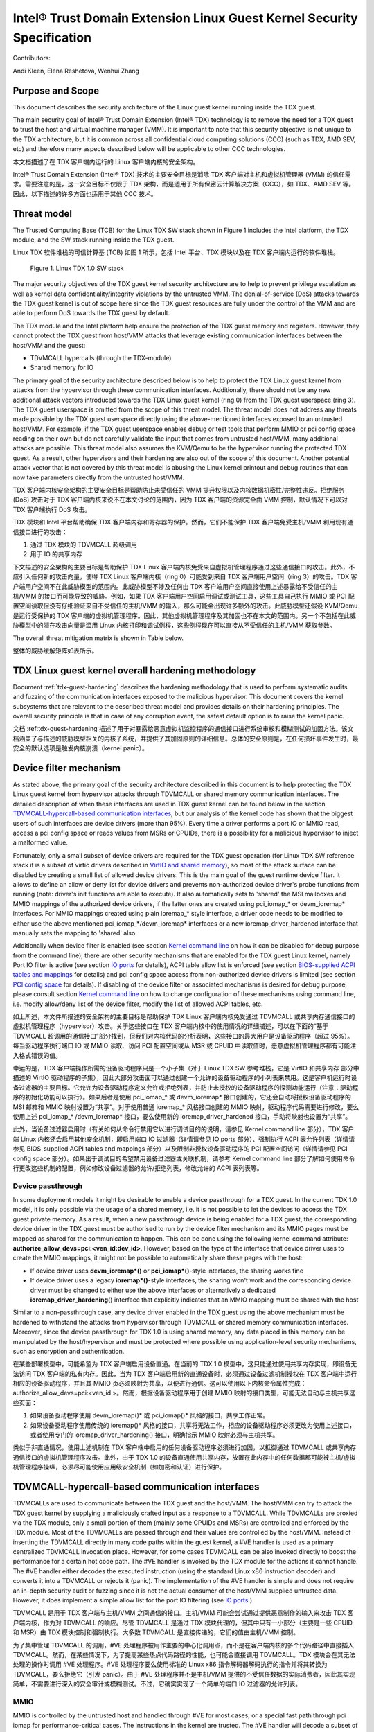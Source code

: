 .. _security-spec:

Intel® Trust Domain Extension Linux Guest Kernel Security Specification
#########################################################################

Contributors:

Andi Kleen, Elena Reshetova, Wenhui Zhang

Purpose and Scope
=================

This document describes the security architecture of
the Linux guest kernel running inside the TDX guest.

The main security goal of Intel® Trust Domain Extension (Intel® TDX)
technology is to remove the need for a TDX guest to trust the host and
virtual machine manager (VMM). It is important to note that this
security objective is not unique to the TDX architecture, but it is
common across all confidential cloud computing solutions (CCC) (such as
TDX, AMD SEV, etc) and therefore many aspects described below will be
applicable to other CCC technologies.


本文档描述了在 TDX 客户端内运行的 Linux 客户端内核的安全架构。

Intel® Trust Domain Extension (Intel® TDX) 技术的主要安全目标是消除 TDX 客户端对主机和虚拟机管理器 (VMM) 的信任需求。需要注意的是，这一安全目标不仅限于 TDX 架构，而是适用于所有保密云计算解决方案（CCC），如 TDX、AMD SEV 等。因此，以下描述的许多方面也适用于其他 CCC 技术。


Threat model
============

The Trusted Computing Base (TCB)
for the Linux TDX SW stack shown in Figure 1 includes the Intel
platform, the TDX module, and the SW stack running inside the TDX guest.

Linux TDX 软件堆栈的可信计算基 (TCB) 如图 1 所示，包括 Intel 平台、TDX 模块以及在 TDX 客户端内运行的软件堆栈。

.. figure:: images/linux-tdx-sw-stack.png
   :width: 3.63944in
   :height: 3.65625in

   Figure 1. Linux TDX 1.0 SW stack




The major security objectives of the TDX guest kernel security architecture are to help to prevent
privilege escalation as well as kernel data confidentiality/integrity
violations by the untrusted VMM. The denial-of-service (DoS) attacks
towards the TDX guest kernel is out of scope here since
the TDX guest resources are fully under the control of the VMM and are
able to perform DoS towards the TDX guest by default.

The TDX module and the Intel platform help ensure the protection of the TDX
guest memory and registers. However, they cannot protect the TDX guest
from host/VMM attacks that leverage existing communication interfaces
between the host/VMM and the guest:

-  TDVMCALL hypercalls (through the TDX-module)

-  Shared memory for IO

The primary goal of the security architecture described below is to help to
protect the TDX Linux guest kernel from attacks from the hypervisor
through these communication interfaces. Additionally, there should not
be any new additional attack vectors introduced towards the TDX Linux
guest kernel (ring 0) from the TDX guest userspace (ring 3). The TDX
guest userspace is omitted from the scope of this threat model. The
threat model does not address any threats made possible by the TDX guest
userspace directly using the above-mentioned interfaces exposed to an
untrusted host/VMM. For example, if the TDX guest userspace enables
debug or test tools that perform MMIO or pci config space reading on
their own but do not carefully validate the input that comes from
untrusted host/VMM, many additional attacks are possible. This threat
model also assumes the KVM/Qemu to be the hypervisor running the
protected TDX guest. As a result, other hypervisors and their hardening
are also out of the scope of this document. Another potential attack
vector that is not covered by this threat model is abusing the Linux
kernel printout and debug routines that can now take parameters directly
from the untrusted host/VMM.


TDX 客户端内核安全架构的主要安全目标是帮助防止未受信任的 VMM 提升权限以及内核数据机密性/完整性违反。拒绝服务 (DoS) 攻击对于 TDX 客户端内核来说不在本文讨论的范围内，因为 TDX 客户端的资源完全由 VMM 控制，默认情况下可以对 TDX 客户端执行 DoS 攻击。

TDX 模块和 Intel 平台帮助确保 TDX 客户端内存和寄存器的保护。然而，它们不能保护 TDX 客户端免受主机/VMM 利用现有通信接口进行的攻击：

1. 通过 TDX 模块的 TDVMCALL 超级调用
2. 用于 IO 的共享内存


下文描述的安全架构的主要目标是帮助保护 TDX Linux 客户端内核免受来自虚拟机管理程序通过这些通信接口的攻击。此外，不应引入任何新的攻击向量，使得 TDX Linux 客户端内核（ring 0）可能受到来自 TDX 客户端用户空间（ring 3）的攻击。TDX 客户端用户空间不在此威胁模型的范围内。此威胁模型不涉及任何由 TDX 客户端用户空间直接使用上述暴露给不受信任的主机/VMM 的接口而可能导致的威胁。例如，如果 TDX 客户端用户空间启用调试或测试工具，这些工具自己执行 MMIO 或 PCI 配置空间读取但没有仔细验证来自不受信任的主机/VMM 的输入，那么可能会出现许多额外的攻击。此威胁模型还假设 KVM/Qemu 是运行受保护的 TDX 客户端的虚拟机管理程序。因此，其他虚拟机管理程序及其加固也不在本文的范围内。另一个不包括在此威胁模型中的潜在攻击向量是滥用 Linux 内核打印和调试例程，这些例程现在可以直接从不受信任的主机/VMM 获取参数。


The overall threat mitigation matrix is shown in Table below.

整体的威胁缓解矩阵如表所示。

.. list-table:: TDX guest Linux kernel threat mitigation matrix
   :widths: auto
   :align: center
   :header-rows: 1

   * - Threat name
     - Threat description
     - Mitigation mechanisms
     - Links to detailed description
   * - (NRDD) Non-robust device drivers 非健壮设备驱动程序 (NRDD)
     - Malicious input (MSR, CPUID, PCI config space, PortIO, MMIO, SharedMemory/DMA, KVM Hypercalls) is consumed from the host/VMM by a non-harden device driver that results in a host/VMM -> guest kernel privilege escalation 

       恶意输入 (MSR、CPUID、PCI 配置空间、PortIO、MMIO、共享内存/DMA、KVM 超级调用) 从主机/VMM 传递给非硬化的设备驱动程序，导致主机/VMM -> 客户端内核权限升级。

     - 1. Disable most of the drivers with the driver filter. Limitation: does not prevent driver __init function from executing.  Some drivers might use legacy registration and avoid filtering. 
       2. Disable ACPI drivers by limiting a set of allowed ACPI tables (this typically also results in __init function not run beyond first ACPI table presence check)
       3. Perform hardening of enabled drivers

       1. 使用驱动程序过滤器禁用大多数驱动程序。限制：无法防止驱动程序 __init 函数执行。某些驱动程序可能使用遗留注册并避免过滤。
       2. 通过限制允许的 ACPI 表集禁用 ACPI 驱动程序（这通常还导致 __init 函数不会在首次 ACPI 表存在检查之后运行）。
       3. 加强启用的驱动程序的安全。

     - 1. See `Device filter mechanism`_
       2. See `BIOS-supplied ACPI tables and mappings`_ 
       3. See :ref:`tdx-guest-hardening`


   * - (NRDDI/L) Non-robust device driver’s __init function or legacy non-robust driver 非健壮设备驱动程序的 __init 函数或遗留非健壮驱动程序 (NRDDI/L)

     - The device filter does not prevent driver initialization function from executing. For 5.15 kernel there are 198 unique __init functions with 5198 unique code locations that can consume a malicious input (MSR,CPUID, PCI config space, PortIO, MMIO, KVM hypercalls) from host/VMM that can result in a host/VMM -> guest kernel privilege escalation.

       设备过滤器无法防止驱动程序初始化函数的执行。对于 5.15 内核，有 198 个唯一的 __init 函数和 5198 个唯一的代码位置，这些位置可以接收来自主机/VMM 的恶意输入 (MSR、CPUID、PCI 配置空间、PortIO、MMIO、KVM 超级调用)，导致主机/VMM -> 客户端内核权限升级。


     - 1. For PCI config space: pci config space access restrictions
       2. For MMIO: opt-in MMIO sharing 
       3. For Port IO: PortIO filter
       4. For KVM hypercalls: restrict to a minimal allowed set
       5. For MSRs: TDX module limits host-provided MSRs + code audit
       6. For CPUIDs: only allow SW range 0x40000000 - 0x400000FF

       1. 对于 PCI 配置空间：PCI 配置空间访问限制
       2. 对于 MMIO：选择性启用 MMIO 共享
       3. 对于 Port IO：PortIO 过滤器
       4. 对于 KVM 超级调用：限制到最小允许集
       5. 对于 MSR：TDX 模块限制主机提供的 MSR + 代码审核
       6. 对于 CPUID：只允许 SW 范围 0x40000000 - 0x400000FF

     - 1. See `PCI config space`_ 
       2. See `MMIO`_
       3. See `IO ports`_
       4. See `KVM Hypercalls`_
       5. See `MSRs`_
       6. See `CPUID`_

   * - (NRCKC) Non-robust core kernel code 非健壮核心内核代码 (NRCKC)
     - Malicious input (MSR,CPUID, PCI config space, PortIO, MMIO, SharedMemory/DMA, KVM Hypercalls) is consumed from the host/VMM by a core Linux code that results in a host/VMM -> guest kernel privilege escalation
       恶意输入 (MSR、CPUID、PCI 配置空间、PortIO、MMIO、共享内存/DMA、KVM 超级调用) 从主机/VMM 传递给核心 Linux 代码，导致主机/VMM -> 客户端内核权限升级。

     - 1. Disable complex features that are not required for TDX guest kernel and can consume input from VMM/host. Limitation: disabling of some features is not straightforward.
       2. As a defense in depth rely on mitigations from (NRDDI/L) to minimize the open attack surface (especially for MMIO, PortIO, CPUIDs and MSRs).  
       3. Perform hardening of enabled code

       1. 禁用不需要的复杂功能，这些功能可能会从 VMM/主机接收输入。限制：某些功能的禁用并不简单。
       2. 作为深度防御，依靠来自 (NRDDI/L) 的缓解措施来最小化开放攻击面（特别是对于 MMIO、PortIO、CPUID 和 MSR）。
       3. 加强启用的代码的安全。

     - 1. See tbd
       2. See links from NRDDI/L
       3. See :ref:`tdx-guest-hardening`


   * - (HCSG) Host/VMM controlled Spectre v1 gadget  主机/VMM 控制的 Spectre v1 gadget (HCSG)
     - Host/VMM uses a spectre v1 gadget conditioned on the host/VMM controlled input (MSR,CPUID, PCI config space, PortIO, MMIO, SharedMemory/DMA, KVM Hypercalls) and uses that to break confidentiality of the guest VM
       主机/VMM 使用基于主机/VMM 控制输入 (MSR、CPUID、PCI 配置空间、PortIO、MMIO、共享内存/DMA、KVM 超级调用) 的 Spectre v1 gadget 来破坏客户端 VM 的机密性。

     - 1. Minimize the attack surface by using mitigations from threats (NRDD), (NRDDI/L) and (NRCKC) 
       2. Perform a static code audit of the remaining surface to identify the potential gadgets and fix them

       1. 使用 (NRDD)、(NRDDI/L) 和 (NRCKC) 的缓解措施来最小化攻击面。
       2. 对剩余的表面进行静态代码审核，以识别潜在的 gadget 并修复它们。
   
     - 1. See links from NRDD, NRDDI/L and NRCKC
       2. See `Transient Execution attacks and their mitigation`_


   * - (NRAA) Non-robust AML interpreter or ACPI code 非健壮的 AML 解释器或 ACPI 代码 (NRAA)
     - Malicious input is consumed from the host/VMM via an ACPI table (provided by the host/VMM via TDVF virtual FW) that results in a host/VMM -> guest kernel  privilege escalation
       恶意输入通过 ACPI 表（由主机/VMM 通过 TDVF 虚拟 FW 提供）传递到客户端内核，导致主机/VMM -> 客户端内核权限升级。

     - 1. ACPI tables are measured to TDX attestation registers, and their measurements included as part of remote attestations. Limitation: Even benign looking ACPI table can
          exploit some unknown bug in AML interpreter or ACPI code. There are 55+ ACPI tables, some containing a lot of functionality/code.
       2. Disable most of non-needed ACPI tables via ACPI filter

       1. ACPI 表被测量到 TDX 证明寄存器中，其测量值包含在远程证明中。限制：即使是良性的 ACPI 表也可能利用 AML 解释器或 ACPI 代码中的一些未知漏洞。存在 55 个以上的 ACPI 表，有些包含大量功能/代码。
       2. 通过 ACPI 过滤器禁用大多数不需要的 ACPI 表。

     - 1. TDX guest virtual FW (TDVF) enforces it. See `TDX guest virtual firmware <https://www.intel.com/content/dam/develop/external/us/en/documents/tdx-virtual-firmware-design-guide-rev-1.01.pdf>`_ 
       2. See `BIOS-supplied ACPI tables and mappings`_ 

   * - (HCR) Host/VMM controlled randomness 主机/VMM 控制的随机性 (HCR)
     - Host/VMM can observe or affect the state of Linux RNG guest kernel (due to interrupts being the main default source of entropy) and break cryptographic security of all guest mechanisms consuming RNG output
       主机/VMM 可以观察或影响 Linux RNG 客户端内核的状态（由于中断是主要的默认熵源）并破坏所有消费 RNG 输出的客户端机制的加密安全性。


     - Enforce addition of entropy using RDRAND/RDSEED and avoid fallbacks to insecure jiffies

       强制使用 RDRAND/RDSEED 增加熵，避免回退到不安全的 jiffies。

     - See `Randomness inside TDX guest`_ 

   * - (HCT) Host/VMM controlled time 主机/VMM 控制的时间 (HCT)


     - Host/VMM can modify/affect the time visible inside TDX guest and break security of all guest mechanisms depending on a secure time (rollback prevention, etc.)
       主机/VMM 可以修改/影响 TDX 客户端内的时间，并破坏所有依赖安全时间的客户端机制的安全性（防止回滚等）。

     - Disable all mechanisms for the host/VMM to affect guest time. Only rely on TSC timer, which is guaranteed by TDX module
       禁用所有主机/VMM 影响客户端时间的机制。仅依赖 TSC 计时器，由 TDX 模块保证。

     - See `TSC and other timers`_ 

   * - (II) Injected interrupts 注入的中断 (II)

     - Host/VMM can inject an interrupt into the guest with malicious inputs

       主机/VMM 可以向客户端注入带有恶意输入的中断。

     - Injecting interrupts (via posted-interrupt mechanism) is not allowed for exception vectors 0-30. NMI injection is possible with the assistance of TDX module

	注入中断（通过发布中断机制）不允许用于异常向量 0-30。NMI 注入可能需要 TDX 模块的帮助。

     - See `Interrupt handling and APIC`_ 

   * - (LIPC/P) Lost IPIs/reliable panic 丢失的 IPI/可靠的 panic (LIPC/P)
     - Host/VMM can drop IPIs between vcpus on the guest and as a result attempt to cause some unexpected behavior in guest

       主机/VMM 可以在客户端的 vCPU 之间丢失 IPI，从而导致客户端出现意外行为。

     - Code audit on consequences of lost IPIs (no findings so far). Panic seems to be safe.  
      对丢失的 IPI 后果进行代码审核（目前尚无发现）。Panic 看起来是安全的。

     - N/A


TDX Linux guest kernel overall hardening methodology
====================================================

Document :ref:`tdx-guest-hardening` describes the hardening methodology
that is used to perform systematic audits and fuzzing of the communication
interfaces exposed to the malicious hypervisor. This document covers the
kernel subsystems that are relevant to the described threat model and provides
details on their hardening principles. The overall security principle is
that in case of any corruption event, the safest default option is to
raise the kernel panic.

文档 :ref:tdx-guest-hardening 描述了用于对暴露给恶意虚拟机监控程序的通信接口进行系统审核和模糊测试的加固方法。该文档涵盖了与描述的威胁模型相关的内核子系统，并提供了其加固原则的详细信息。总体的安全原则是，在任何损坏事件发生时，最安全的默认选项是触发内核崩溃（kernel panic）。

.. _sec-device-filter:

Device filter mechanism
=======================

As stated above, the primary goal of the security architecture described
in this document is to help protecting the TDX Linux guest kernel from hypervisor
attacks through TDVMCALL or shared memory communication interfaces. 
The detailed description of when these interfaces are used in TDX guest kernel
can be found below in the section `TDVMCALL-hypercall-based communication interfaces`_,
but our analysis of the kernel code has shown that the biggest users of such
interfaces are device drivers (more than 95%). Every time a driver
performs a port IO or MMIO read, access a pci config space or reads values
from MSRs or CPUIDs, there is a possibility for a malicious hypervisor to
inject a malformed value.

Fortunately, only a small subset of device drivers are required for the TDX guest
operation (for Linux TDX SW reference stack it is a subset of virtio drivers
described in `VirtIO and shared memory`_), so most of the attack surface can
be disabled by creating a small list of allowed device drivers. This is the
main goal of the guest runtime device filter. It allows to define an allow or
deny list for device drivers and prevents non-authorized device driver's
probe functions from running (note: driver's init functions are able to execute).
It also automatically sets to 'shared' the MSI mailboxes and MMIO mappings of the
authorized device drivers, if the latter ones are created using pci\_iomap\_* or devm\_ioremap*
interfaces. For MMIO mappings created using plain ioremap\_* style interface,
a driver code needs to be modified to either use the above mentioned pci\_iomap\_*/devm\_ioremap*
interfaces or a new ioremap\_driver\_hardened interface that manually sets the
mapping to 'shared' also. 

Additionally when device filter is enabled (see section `Kernel command line`_
on how it can be disabled for debug purpose from the command line), there are
other security mechanisms that are enabled for the TDX guest Linux
kernel, namely Port IO filter is active (see section `IO ports`_ for details),
ACPI table allow list is enforced (see section `BIOS-supplied ACPI tables and mappings`_ 
for details) and pci config space access from non-authorized device drivers is limited
(see section `PCI config space`_ for details).
If disabling of the device filter or associated mechanisms is
desired for debug purpose, please consult section `Kernel command line`_ on how
to change configuration of these mechanisms using command line, i.e. modify
allow/deny list of the device filter, modify the list of allowed ACPI tables, etc.


如上所述，本文件所描述的安全架构的主要目标是帮助保护 TDX Linux 客户端内核免受通过 TDVMCALL 或共享内存通信接口的虚拟机管理程序（hypervisor）攻击。关于这些接口在 TDX 客户端内核中的使用情况的详细描述，可以在下面的“基于 TDVMCALL 超调用的通信接口”部分找到，但我们对内核代码的分析表明，这些接口的最大用户是设备驱动程序（超过 95%）。每当驱动程序执行端口 IO 或 MMIO 读取、访问 PCI 配置空间或从 MSR 或 CPUID 中读取值时，恶意虚拟机管理程序都有可能注入格式错误的值。

幸运的是，TDX 客户端操作所需的设备驱动程序只是一个小子集（对于 Linux TDX SW 参考堆栈，它是 VirtIO 和共享内存 部分中描述的 VirtIO 驱动程序的子集），因此大部分攻击面可以通过创建一个允许的设备驱动程序的小列表来禁用。这是客户机运行时设备过滤器的主要目标。它允许为设备驱动程序定义允许或拒绝列表，并防止未授权的设备驱动程序的探测功能运行（注意：驱动程序的初始化功能可以执行）。如果后者是使用 pci_iomap_* 或 devm_ioremap* 接口创建的，它还会自动将授权设备驱动程序的 MSI 邮箱和 MMIO 映射设置为“共享”。对于使用普通 ioremap_* 风格接口创建的 MMIO 映射，驱动程序代码需要进行修改，要么使用上述 pci_iomap_* /devm_ioremap* 接口，要么使用新的 ioremap_driver_hardened 接口，手动将映射也设置为“共享”。

此外，当设备过滤器启用时（有关如何从命令行禁用它以进行调试目的的说明，请参见 Kernel command line 部分），TDX 客户端 Linux 内核还会启用其他安全机制，即启用端口 IO 过滤器（详情请参见 IO ports 部分）、强制执行 ACPI 表允许列表（详情请参见 BIOS-supplied ACPI tables and mappings 部分）以及限制非授权设备驱动程序的 PCI 配置空间访问（详情请参见 PCI config space 部分）。如果出于调试目的希望禁用设备过滤器或关联机制，请参考 Kernel command line 部分了解如何使用命令行更改这些机制的配置，例如修改设备过滤器的允许/拒绝列表，修改允许的 ACPI 表列表等。

.. _sec-device-passthrough:

Device passthrough
------------------

In some deployment models it might be desirable to enable a device passthrough
for a TDX guest. In the current TDX 1.0 model, it is only possible via the usage
of a shared memory, i.e. it is not possible to let the devices to access the TDX
guest private memory. As a result, when a new passthrough device is being enabled
for a TDX guest, the corresponding device driver in the TDX guest must be authorised
to run by the device filter mechanism and its MMIO pages must be mapped as shared
for the communication to happen. This can be done using the following kernel command
attribute: **authorize_allow_devs=pci:<ven_id:dev_id>**. However, based on the type of
the interface that device driver uses to create the MMIO mappings, it might not be
possible to automatically share these pages with the host: 

-  If device driver uses **devm_ioremap*()** or **pci_iomap*()**-style interfaces, the
   sharing works fine

-  If device driver uses a legacy **ioremap*()**-style interfaces, the
   sharing won't work and the corresponding device driver must be changed
   to either use the above interfaces or alternatively a dedicated
   **ioremap_driver_hardening()** interface that explicitly indicates that an
   MMIO mapping must be shared with the host

Similar to a non-passthrough case, any device driver enabled in the TDX guest
using the above mechanism must be hardened to withstand the attacks from hypervisor
through TDVMCALL or shared memory communication interfaces. Moreover, since
the device passthrough for TDX 1.0 is using shared memory, any data placed in
this memory can be manipulated by the host/hypervisor and must be protected where possible
using application-level security mechanisms, such as encryption and authentication.

在某些部署模型中，可能希望为 TDX 客户端启用设备直通。在当前的 TDX 1.0 模型中，这只能通过使用共享内存实现，即设备无法访问 TDX 客户端的私有内存。因此，当为 TDX 客户端启用新的直通设备时，必须通过设备过滤机制授权在 TDX 客户端中运行相应的设备驱动程序，并且其 MMIO 页必须映射为共享，以便进行通信。这可以使用以下内核命令属性完成：authorize_allow_devs=pci:<ven_id
>。然而，根据设备驱动程序用于创建 MMIO 映射的接口类型，可能无法自动与主机共享这些页面：

1. 如果设备驱动程序使用 devm_ioremap()* 或 pci_iomap()* 风格的接口，共享工作正常。

2. 如果设备驱动程序使用传统的 ioremap()* 风格的接口，共享将无法工作，相应的设备驱动程序必须更改为使用上述接口，或者使用专门的 ioremap_driver_hardening() 接口，明确指示 MMIO 映射必须与主机共享。


类似于非直通情况，使用上述机制在 TDX 客户端中启用的任何设备驱动程序必须进行加固，以抵御通过 TDVMCALL 或共享内存通信接口的虚拟机管理程序攻击。此外，由于 TDX 1.0 的设备直通使用共享内存，放置在此内存中的任何数据都可能被主机/虚拟机管理程序操纵，必须尽可能使用应用级安全机制（如加密和认证）进行保护。


.. _sec-tdvmcall-interfaces:

TDVMCALL-hypercall-based communication interfaces
=================================================

TDVMCALLs are used to communicate between the TDX guest and the
host/VMM. The host/VMM can try to attack the TDX guest kernel by
supplying a maliciously crafted input as a response to a TDVMCALL. While
TDVMCALLs are proxied via the TDX module, only a small portion of them
(mainly some CPUIDs and MSRs) are controlled and enforced by the TDX
module. Most of the TDVMCALLs are passed through and their values are
controlled by the host/VMM. Instead of inserting the TDVMCALL directly
in many code paths within the guest kernel, a #VE handler is used as a
primary centralized TDVMCALL invocation place. However, for some cases
TDVMCALL can be also invoked directly to boost the performance
for a certain hot code path. The #VE handler is invoked by the
TDX module for the actions it cannot handle. The #VE handler either
decodes the executed instruction (using the standard Linux x86
instruction decoder) and converts it into a TDVMCALL or rejects it
(panic). The implementation of the #VE handler is simple and does not
require an in-depth security audit or fuzzing since it is not the actual
consumer of the host/VMM supplied untrusted data. However, it does
implement a simple allow list for the port IO filtering (see `IO ports`_ ).


TDVMCALL 是用于 TDX 客户端与主机/VMM 之间通信的接口。主机/VMM 可能会尝试通过提供恶意制作的输入来攻击 TDX 客户端内核，作为对 TDVMCALL 的响应。尽管 TDVMCALL 是通过 TDX 模块代理的，但其中只有一小部分（主要是一些 CPUID 和 MSR）由 TDX 模块控制和强制执行。大多数 TDVMCALL 是直接传递的，它们的值由主机/VMM 控制。

为了集中管理 TDVMCALL 的调用，#VE 处理程序被用作主要的中心化调用点，而不是在客户端内核的多个代码路径中直接插入 TDVMCALL。然而，在某些情况下，为了提高某些热点代码路径的性能，也可能会直接调用 TDVMCALL。TDX 模块会在其无法处理的操作时调用 #VE 处理程序。#VE 处理程序要么使用标准的 Linux x86 指令解码器解码执行的指令并将其转换为 TDVMCALL，要么拒绝它（引发 panic）。由于 #VE 处理程序并不是主机/VMM 提供的不受信任数据的实际消费者，因此其实现简单，不需要进行深入的安全审计或模糊测试。不过，它确实实现了一个简单的端口 IO 过滤器的允许列表。

.. _sec-mmio:

MMIO
----

MMIO is controlled by the untrusted host and handled through #VE for
most cases, or a special fast path through pci iomap for
performance-critical cases. The instructions in the kernel are trusted.
The #VE handler will decode a subset of instructions using the Linux
instruction decoder. We only care about users that read from MMIO.

MMIO 主要通过 #VE 进行控制，或在性能关键情况下通过 PCI iomap 特殊快速路径处理。内核中的指令是受信任的。#VE 处理程序将使用 Linux 指令解码器解码一部分指令。我们只关注从 MMIO 读取数据的用户。

Kernel MMIO
~~~~~~~~~~~

By default, all MMIO regions reside in the TDX guest private memory
are not accessible to the host/VMM. To explicitly share a MMIO region,
the device must be authorized through the device filter framework,
enabling MMIO operations. The handling of the
MMIO input from the untrusted host/VMM must be hardened (see
:ref:`tdx-guest-hardening` for more information).

The static code analysis tool should generate a list of all MMIO users
based on use of the standard io.h macros. All portable code should use
these macros. The only known exception to this is the legacy MMIO APIC
direct accesses, which is disabled (see `Interrupt handling and APIC`_ ).

Open: there might be other non-portable (x86-specific) code that does
not use the io.h macros, but directly accesses IO mappings. Sparse
should be able to find those using the \_\_iomem annotations.

默认情况下，所有 MMIO 区域都位于 TDX 客户端的私有内存中，主机/VMM 无法访问。如果需要显式共享 MMIO 区域，则必须通过设备过滤器框架授权设备，启用 MMIO 操作。来自不受信任的主机/VMM 的 MMIO 输入的处理必须进行加固（有关更多信息，请参见 :ref:tdx-guest-hardening）。

静态代码分析工具应生成所有 MMIO 用户的列表，基于标准 io.h 宏的使用。所有可移植代码应使用这些宏。唯一已知的例外是禁用的遗留 MMIO APIC 直接访问（参见 中断处理和 APIC_）。

尚待解决：可能还有其他不使用 io.h 宏的不可移植（特定于 x86）的代码，而是直接访问 IO 映射。Sparse 应该能够使用 __iomem 注释找到这些代码。



User MMIO
~~~~~~~~~

In the current Linux implementation user MMIO is not supported
and results in SIGSEGV. Therefore, it cannot be used to attack
the kernel (other than DoS).


在当前的 Linux 实现中，用户 MMIO 不受支持，会导致 SIGSEGV。因此，它不能用来攻击内核（除了 DoS 以外）。

.. _sec-APIC:

Interrupt handling and APIC
---------------------------

TDX guest must use virtualized x2APIC mode.
Legacy xAPIC (using MMIO) is disabled via special checks in the
guest's kernel APIC code, as well as enforced by the TDX module.

The x2APIC MSRs are either proxied through the TDVMCALL hypercall
(and handled by the untrusted hypervisor) or handled as access
to a VAPIC page. The later ones are considered trusted, but the
first group requires hardening similar as untrusted MSR access
described in `MSRs proxied through TDVMCALL and controlled by host`_.
For the detailed description on specific x2APIC MSR behavior
please see section 10.9 in `Intel TDX module architecture specification <https://www.intel.com/content/dam/develop/external/us/en/documents/tdx-module-1.0-public-spec-v0.931.pdf>`_.

Untrusted VMM can inject both non-NMI interrupts (via posted-interrupt
mechanism) or NMI interrupts. However, TDX module does not allow VMM
injecting interrupt vectors in range 0-30 via posted-interrupt mechanism,
which drastically reduces the exposed attack surface towards the untrusted VMM. 
The rest of above interrupts are considered controlled by the host and
therefore the guest kernel code that handles them must be audited and
fuzzed as any other code that receives malicious host input.

IPIs are initiated by triggering TDVMCALL on the x2APIC ICR MSRs. The
host controls the delivery of the IPI, so IPIs might get lost. We need
to make sure all missing IPIs result in panics or stop the operation (in
case the timeout is controlled by the host). This should be already
handled by the normal timeout in smp\_call\_function\*().


TDX 客户端必须使用虚拟化 x2APIC 模式。通过特殊检查禁用遗留 xAPIC（使用 MMIO），并由 TDX 模块强制执行。

x2APIC MSR 要么通过 TDVMCALL 超级调用代理（由不受信任的超级管理程序处理），要么作为 VAPIC 页的访问处理。后一种情况被认为是可信的，但前者需要加固，类似于 MSRs proxied through TDVMCALL and controlled by host_ 中描述的不受信任的 MSR 访问。有关特定 x2APIC MSR 行为的详细说明，请参见 Intel TDX 模块架构规范 <https://www.intel.com/content/dam/develop/external/us/en/documents/tdx-module-1.0-public-spec-v0.931.pdf>_ 的第 10.9 节。

不受信任的 VMM 可以注入非 NMI 中断（通过 posted-interrupt 机制）或 NMI 中断。然而，TDX 模块不允许 VMM 通过 posted-interrupt 机制注入 0-30 范围内的中断向量，从而大大减少了暴露给不受信任的 VMM 的攻击面。上述其他中断被认为由主机控制，因此处理这些中断的客户端内核代码必须像处理任何接收恶意主机输入的代码一样进行审计和模糊测试。

IPIs 是通过在 x2APIC ICR MSR 上触发 TDVMCALL 发起的。主机控制 IPI 的传递，因此 IPI 可能会丢失。我们需要确保所有丢失的 IPI 导致 panic 或停止操作（如果超时由主机控制）。这应该已经由 smp_call_function*() 中的正常超时处理。




.. _sec-pci-config-space:

PCI config space
----------------

The host controls the PCI config space, so in general, any PCI config
space reads are untrusted. Apart from hardening the generic PCI code, there
is a special pci config space filter that prevents random initcalls from
accessing the PCI config space of unauthorized devices
not allowed by the device filter. The config space filter is implemented
by setting unauthorized devices to the “errored” state, which prevents
any config space accesses.

Inside Linux, the PCI config space is used by several entities:

主机控制 PCI 配置空间，因此一般来说，任何 PCI 配置空间的读取都是不受信任的。除了加固通用 PCI 代码外，还有一个特殊的 PCI 配置空间过滤器，防止随机 initcall 访问设备过滤器不允许的未授权设备的 PCI 配置空间。配置空间过滤器通过将未经授权的设备设置为“错误”状态来实现，阻止任何配置空间访问。

在 Linux 内部，PCI 配置空间由多个实体使用：


PCI subsystem for probing drivers
~~~~~~~~~~~~~~~~~~~~~~~~~~~~~~~~~

The PCI subsystem enumerates all PCI devices through PCI config space. The
host owns the config space, which is untrusted. We only support
probing through CF8 and disable MCFG config space via the ACPI table allow list.
This implies that only the first 256 bytes are supported for now. The core PCI
subsystem code has been hardened via code audit and fuzzing described in :ref:`tdx-guest-hardening`.

PCI 子系统通过 PCI 配置空间枚举所有 PCI 设备。主机拥有配置空间，该空间不受信任。我们仅支持通过 CF8 进行探测，并通过 ACPI 表允许列表禁用 MCFG 配置空间。这意味着目前仅支持前 256 字节。核心 PCI 子系统代码已通过 :ref:tdx-guest-hardening 中描述的代码审计和模糊测试进行了加固。


Allocating resources
~~~~~~~~~~~~~~~~~~~~

The kernel can allocate resources such as MMIO for pci bridges or
drivers based on the information coming from the untrusted pci config
space supplied by the host/VMM. Therefore, this allocation process needs
to be verified to withstand the potential malicious input. As a result,
the code in the core pci subsystem, as well as enabled virtio drivers
have been audited and fuzzed using the techniques described in :ref:`tdx-guest-hardening`.
Specifically, we paid attention to make sure that the allocated resource
regions do not overlap with each other or with the rest of the TD guest
memory.

内核可以根据来自不受信任的主机/VMM 提供的 PCI 配置空间的信息分配资源，例如 PCI 桥或驱动程序的 MMIO。因此，需要验证此分配过程以承受潜在的恶意输入。因此，核心 PCI 子系统中的代码以及启用的 virtio 驱动程序已使用 :ref:tdx-guest-hardening 中描述的技术进行了审计和模糊测试。我们特别注意确保分配的资源区域不会相互重叠或与 TD 客户端内存的其余部分重叠。



Drivers
~~~~~~~

All allow-listed drivers need to be audited and fuzzed for all pci config space
interactions they have with the host. Initially this is only a very small list
of virtio devices (see `VirtIO and shared memory`_).

所有允许列表中的驱动程序都需要审核和模糊测试它们与主机的所有 PCI 配置空间交互。最初，这只是非常小的一部分 virtio 设备（参见 VirtIO 和共享内存_）。

User programs accessing PCI config space
~~~~~~~~~~~~~~~~~~~~~~~~~~~~~~~~~~~~~~~~

User programs can access PCI devices directly through sysfs or /dev/mem.
This could be an attack vector if the user program has an exploitable
hole in parsing PCI config space or MMIO. If the user programs are using the
Linux-supplied PCI enumeration (/sys/bus/pci), the PCI device allow list
will protect user programs to some degree. But it won’t protect programs
that try to directly access devices that are on the allow list (like
virtio devices).

It’s also possible, for userspace programs to access the PCI config space directly
through CF8 port IO using operm/iopl() or direct read() on /dev/port. The former
case will be filtered in the TDX guest kernel #VE handler, because the handler does not
forward port IO requests to an untrusted VMM if the request came from a userspace.
The latter case (direct read on /dev/port) however is not going to be limited by
the #VE handler and a userspace program that performs this operation should be
prepared to handle untrusted input from a VMM securely. PCI config space access
through MMIO for userspace programs is not possible inside TDX guest since PCIe MCFG
config space is disabled for TDX guest and normal PCI config space is not mapped to
MMIO address space.


用户程序可以通过 sysfs 或 /dev/mem 直接访问 PCI 设备。如果用户程序在解析 PCI 配置空间或 MMIO 时有漏洞，这可能成为攻击向量。如果用户程序使用 Linux 提供的 PCI 枚举（/sys/bus/pci），PCI 设备允许列表将在某种程度上保护用户程序。但它不会保护试图直接访问允许列表中设备（如 virtio 设备）的程序。

用户空间程序还可以通过 CF8 端口 IO 使用 operm/iopl() 或直接读取 /dev/port 直接访问 PCI 配置空间。前者的情况将在 TDX 客户端内核 #VE 处理程序中被过滤，因为处理程序不会将端口 IO 请求转发给不受信任的 VMM 如果请求来自用户空间。然而，后一种情况（直接读取 /dev/port）不会受到 #VE 处理程序的限制，执行此操作的用户空间程序应准备好安全处理来自 VMM 的不受信任输入。由于 PCIe MCFG 配置空间被禁用，TDX 客户端内部的用户空间程序无法通过 MMIO 访问 PCI 配置空间，而普通 PCI 配置空间未映射到 MMIO 地址空间。


.. _sec-msrs:

MSRs
----

Nearly all MSRs used by the kernel for x86 are listed in
arch/x86/include/asm/msr-index.h, but might have aliases and ranges.
Some additional MSRs are in arch/x86/include/asm/perf\_event.h,
arch/x86/kernel/cpu/resctrl/internal.h, and arch/x86/kernel/cpu/intel.c

几乎所有内核使用的 MSR 都列在 arch/x86/include/asm/msr-index.h 中，但可能有别名和范围。一些额外的 MSR 在 arch/x86/include/asm/perf_event.h、arch/x86/kernel/cpu/resctrl/internal.h 和 arch/x86/kernel/cpu/intel.c 中。

MSRs controlled by TDX module
~~~~~~~~~~~~~~~~~~~~~~~~~~~~~

There are two types of MSRs that are controlled by the TDX module:

-  Passthrough MSRs (direct read/write from the CPU, for example side
   channel related MSRs, such as ARCH\_CAPABILITIES)

-  Disallowed MSRs that result in #GP upon attempt to read/write
   such an MSR (for example, all IA32\_VMX\_\* KVM MSRs).

All these MSRs are controlled by the platform, are trusted, and do not
require any hardening. See section 18.1 in `Intel TDX module architecture specification <https://www.intel.com/content/dam/develop/external/us/en/documents/tdx-module-1.0-public-spec-v0.931.pdf>`_ for the exact list.

有两种类型的 MSR 由 TDX 模块控制：

- 直通 MSR（直接从 CPU 读取/写入，例如与侧信道相关的 MSR，例如 ARCH_CAPABILITIES）

- 禁止的 MSR，尝试读取/写入此类 MSR 会导致 #GP（例如，所有 IA32_VMX_* KVM MSR）。

所有这些 MSR 都由平台控制，是可信的，不需要任何加固。有关确切列表，请参见 Intel TDX 模块架构规范 <https://www.intel.com/content/dam/develop/external/us/en/documents/tdx-module-1.0-public-spec-v0.931.pdf>_ 的第 18.1 节。



MSRs proxied through TDVMCALL and controlled by host
~~~~~~~~~~~~~~~~~~~~~~~~~~~~~~~~~~~~~~~~~~~~~~~~~~~~

Access to these MSRs typically results in a #VE event inserted by the TDX module
back to the TDX guest, and the TDX guest kernel #VE handler invoking the TDVMCALL
hypercall to the untrusted VMM to obtain/set these MSR values. In some cases
for performance reasons the TDVMCALL hypercall is invoked directly from TDX guest
kernel to avoid an additional context switch to the TDX module.
All these MSRs are considered untrusted and their handling in the TDX guest kernel
must be hardened, i.e., audited and fuzzed using the methodology described in
:ref:`tdx-guest-hardening`.

Based on our fuzzing and auditing activities, the risk for the memory
safety issues based on MSR values is considered to be low, since most of the MSRs
are handled via masking individual MSR bits, i.e., saving and restoring MSR bit values.
However, some MSRs control rather complex functionality, such as
IA32\_MC*, IA32\_MTRR\_*, IA32\_TME\_*.
We have disabled most of such features to minimize the exposed attack
surface via clearing the following feature bits during TDX guest early
initialization: X86\_FEATURE\_MCE, X86\_FEATURE\_MTRR, X86\_FEATURE\_TME.
For the full up-to-date list, please check tdx_early_init() function.
Should these feature need to be enabled, a detailed code audit and fuzzing
approach must be used to ensure the respective code is hardened.


访问这些 MSR 通常会导致 TDX 模块将 #VE 事件插入回 TDX 客户端，TDX 客户端内核 #VE 处理程序调用 TDVMCALL 超级调用向不受信任的 VMM 获取/设置这些 MSR 值。在某些情况下，为了性能原因，TDVMCALL 超级调用直接从 TDX 客户端内核调用，以避免与 TDX 模块的额外上下文切换。所有这些 MSR 都被认为是不受信任的，它们在 TDX 客户端内核中的处理必须加固，即使用 :ref:tdx-guest-hardening 中描述的方法进行审计和模糊测试。

根据我们的模糊测试和审计活动，基于 MSR 值的内存安全问题的风险被认为很低，因为大多数 MSR 都是通过屏蔽单个 MSR 位来处理的，即保存和恢复 MSR 位值。然而，一些 MSR 控制相当复杂的功能，例如 IA32_MC*、IA32_MTRR_、IA32_TME_。我们已经禁用大多数此类功能，以最大程度地减少通过在 TDX 客户端早期初始化期间清除以下功能位来暴露的攻击面：X86_FEATURE_MCE、X86_FEATURE_MTRR、X86_FEATURE_TME。有关最新列表，请查看 tdx_early_init() 函数。如果需要启用这些功能，则必须使用详细的代码审计和模糊测试方法来确保相应的代码得到加固。

.. _sec-io-ports:

IO ports
--------

IO ports are controlled by the host and could be an attack vector.

All IO port accesses go through #VE or direct TDVMCALLs. We’ll use a
small allow list of trusted ports. This helps to prevent the host from trying to
inject old ISA drivers that use port probing and might have
vulnerabilities processing port data. While normally these cannot be
auto loaded, they might be statically compiled into kernels and would do
standard port probing.

The most prominent user is the serial port driver. Using the serial port
(e.g. for early console) requires disabling security. In the secure mode
we only have the virtio console.

IO 端口由主机控制，可能成为攻击向量。

所有 IO 端口访问都通过 #VE 或直接 TDVMCALL 进行。我们将使用一个小的受信任端口允许列表。这有助于防止主机尝试注入使用端口探测的旧 ISA 驱动程序，并可能在处理端口数据时存在漏洞。虽然通常这些驱动程序无法自动加载，但它们可能会静态编译到内核中，并进行标准端口探测。

最显著的用户是串行端口驱动程序。使用串行端口（例如用于早期控制台）需要禁用安全模式。在安全模式下，我们只有 virtio 控制台。

The table below shows the allow list ports in the current TDX guest
kernel:

.. list-table:: List ports
   :widths: 7 7 10
   :header-rows: 1


   * - Port range
     - Intended user
     - Comments
   * - 0x70 … 0x71
     - MC146818 RTC
     -
   * - 0xcf8 … 0xcff
     - PCI config space
     - Ideally this range should be further limited since likely not being
       needed in full
   * - 0x600 ... 0x62f
     - ACPI ports
     - 0600-0603 : ACPI PM1a\_EVT\_BLK
       0604-0605 : ACPI PM1a\_CNT\_BLK
       0608-060b : ACPI PM\_TMR
       0620-062f : ACPI GPE0\_BLK
   * - 0x3f8, 0x3f9,0x3fa, 0x3fd
     - COM1 serial
     - Only in debugmode

IO port accesses for the TDX guest userspace (ring 3) are not supported
and results in SIGSEGV.

.. _sec-kvm-hypercalls:

KVM CPUID features and Hypercalls
---------------------------------

For various performance enhancements KVM provides a number of PV features
towards its guests that are enumerated via KVM CPUIDs. Some of these features
define respected KVM hypercalls, and some are using other means for communication:
MSRs, memory structures, etc. Each of such features is under full control of
the host and should be considered untrusted. KVM hypercalls are proxied through
TDVMCALL in TDX case. For the full list of KVM features and hypercalls please consult 
`KVM CPUIDs <https://www.kernel.org/doc/Documentation/virt/kvm/cpuid.rst>`_ 
and `KVM hypercalls description <https://www.kernel.org/doc/Documentation/virt/kvm/hypercalls.rst>`_ .

Based on our security analysis (see `Security implications from KVM PV features <https://github.com/intel/ccc-linux-guest-hardening/issues/152>`_ 
for more information), only the KVM\_FEATURE\_CLOCKSOURCE(2) CPUIDs
should be explicitly disabled in the guest kernel, since it would allow the
guest to rely on host-controlled kvmclock for providing the timing information. The disabling
can be done via "no-kvmclock" guest kernel cmdline option. 
The rest of features do not require explicit disabling, because they
either considered not to have any security implications towards the TDX
guest (apart from DoS) or already indirectly disabled (KVM_FEATURE_ASYNC_PF,
KVM_FEATURE_PV_EOI, KVM_FEATURE_STEAL_TIME) because the required memory structures
are not shared between the host and the guest.

为实现各种性能增强，KVM 向其客户提供了一些通过 KVM CPUID 枚举的 PV 特性。这些特性中的一些定义了相应的 KVM hypercalls，一些使用其他方式进行通信：MSR、内存结构等。每个这样的特性都完全由主机控制，应被视为不受信任。在 TDX 的情况下，KVM hypercalls 通过 TDVMCALL 代理。有关 KVM 特性和 hypercalls 的完整列表，请参阅 KVM CPUIDs 和 KVM hypercalls 说明。

根据我们的安全分析（有关更多信息，请参阅 Security implications from KVM PV features），仅 KVM_FEATURE_CLOCKSOURCE(2) CPUID 应在客户内核中显式禁用，因为它允许客户依赖于主机控制的 kvmclock 来提供时间信息。可以通过 "no-kvmclock" 客户内核命令行选项进行禁用。其他特性不需要显式禁用，因为它们要么被认为对 TDX 客户没有安全影响（除了 DoS 之外），要么已经间接禁用（KVM_FEATURE_ASYNC_PF、KVM_FEATURE_PV_EOI、KVM_FEATURE_STEAL_TIME），因为所需的内存结构未在主机和客户之间共享。
 
 .. _sec-cpuids:

CPUID
-----

Reading untrusted CPUIDs could be used to let the guest kernel execute
non-hardened code paths. The TDX module ensures that most CPUID values
are trusted (see section 18.2 in `Intel TDX module architecture specification <https://www.intel.com/content/dam/develop/external/us/en/documents/tdx-module-1.0-public-spec-v0.931.pdf>`_), but some are configurable
via the TD\_PARAMS structure or can be provided by the untrusted
host/VMM via the logic implemented in the #VE handler.

Since the TD\_PARAMS structure is measured into TDX measurement
registers and can be attested later, the CPUID bits that are configured
using this structure can be considered trusted.

The table below lists the CPUID leaves that result in a #VE inserted by
the TDX module. 


读取不受信任的 CPUID 可能会让客户内核执行未加固的代码路径。TDX 模块确保大多数 CPUID 值是可信的（参见 Intel TDX 模块架构规范 的第 18.2 节），但某些值可以通过 TD_PARAMS 结构配置或通过 #VE 处理程序中实现的逻辑由不受信任的主机/VMM 提供。

由于 TD_PARAMS 结构被测量到 TDX 测量寄存器中，可以在稍后进行证明，因此使用此结构配置的 CPUID 位可以被视为可信的。

以下表格列出了 TDX 模块插入的 #VE 事件的 CPUID 叶子。


.. list-table:: CPUID leaves
   :widths: 15 20 40
   :header-rows: 1

   * - Cpuid Leaf
     - Purpose
     - Comment
   * - 0x2
     - Cache & TLB info
     - Obsolete leaf, code will prefer CPUID 0x4 which is trusted
   * - 0x5
     - Monitor/Mwait
     -
   * - 0x6
     - Thermal & Power Mgmt
     -
   * - 0x9
     - Direct cache access info
     -
   * - 0xb
     - Extended topology enumeration
     -
   * - 0xc
     - Reserved
     - Not used in Linux
   * - 0xf
     - Platform QoS monitoring
     - Explicitly disabled in TDX guest via clearing X86\_FEATURE\_CQM\_LLC
       feature bit
   * - 0x10
     - Platform QoS Enforcement
     - Explicitly disabled in TDX guest via clearing X86\_FEATURE\_MBA
       feature bit
   * - 0x16
     - Processor frequency
     - The only user of this cpuid in the TDX guest is
       cpu\_khz\_from\_cpuid, but the TDX guest code has been changed to
       first use cpuid leaf 0x15 which is guaranteed by the TDX module
   * - 0x17
     - SoC Identification
     -
   * - 0x18
     - TLB Deterministic Parameters
     -
   * - 0x1a
     - Hybrid Information
     -
   * - 0x1b
     - MK TME
     - Explicitly disabled in TDX guest via clearing X86\_FEATURE\_TME
       feature bit
   * - 0x1f
     - V2 Extended Topology Enumeration
     -
   * - 0x80000002-4
     - Processor Brand String
     -
   * - 0x80000005
     - Reserved
     -
   * - 0x80000006
     - Cache parameters
     -
   * - 0x80000007
     - AMD Advanced Power Management
     -
   * - 0x40000000- 0x400000FF
     - Reserved for SW use
     -



Most of the above CPUID leaves result in different feature bits and
therefore are harmless. The ones that have larger fields have been
audited and fuzzed in the same way as other untrusted inputs from the
hypervisor. In addition, it is also possible to sanitize multi-bit
CPUIDs against the bounds expected for a given platform.

However, to strengthen security even further, the #VE handler in TDX
guest kernel has been recently modified to only allow leaves in the
range 0x40000000 - 0x400000FF to be requested from the untrusted host/VMM.
If SW inside TDX guest tries to read any other leaf from the above table,
the value of 0 is returned.

以上大多数 CPUID 叶子导致不同的特性位，因此是无害的。具有较大字段的那些已按照与其他不受信任输入的同样方式进行了审计和模糊测试。此外，还可以根据给定平台的预期范围对多位 CPUID 进行消毒。

然而，为了进一步加强安全性，TDX 客户端内核中的 #VE 处理程序已被修改为仅允许请求范围为 0x40000000 - 0x400000FF 的叶子。如果 TDX 客户端内的软件尝试读取上述表中的任何其他叶子，则返回值为 0。

Perfmon
-------

For CPUID, see `KVM CPUID`_ above.

For MSR, see `MSRs`_ .

The uncore drivers are explicitly disabled with a hypervisor check,
since they generally don’t work in virtualization of any kind. This
includes the architectural Chassis perfmon discovery, which works using
MMIO.

有关 CPUID，请参阅 KVM CPUID。

有关 MSR，请参阅 MSRs。

未核驱动程序通过 hypervisor 检查显式禁用，因为它们通常不适用于任何形式的虚拟化。这包括使用 MMIO 的架构性底盘性能监控发现。



IOMMU
=========

IOMMU is disabled for the TDX guest due to the DMAR ACPI table not being
included in the list of allowed ACPI tables for the TDX guest. Similar
for the AMD IOMMU. The other IOMMU drivers should not be active on x86.

由于 DMAR ACPI 表未包含在 TDX 客户的允许 ACPI 表列表中，因此 IOMMU 对于 TDX 客户被禁用。对于 AMD IOMMU 也是如此。其他 IOMMU 驱动程序不应在 x86 上激活。



 .. _sec-randomness:

Randomness inside TDX guest
===========================

Linux RNG
---------

The Linux RNG uses timing from interrupts as the default entropy source;
this can be a problem for the TDX guest because timing of the interrupts
is controlled by the untrusted host/VMM. However, on x86 platforms there
is another entropy source that is outside of host/VMM control: RDRAND/RDSEED
instructions. The commit `x86/coco: Require seeding RNG with RDRAND on CoCo systems <https://git.kernel.org/pub/scm/linux/kernel/git/torvalds/linux.git/commit/arch/x86/coco/core.c?h=v6.9-rc5&id=99485c4c026f024e7cb82da84c7951dbe3deb584>`_ ensures that a TDX guest
cannot boot unless 256 bits of RDRAND output is mixed into the entropy pool
early during the boot process. 

Linux RNG 使用中断的时间作为默认熵源；这对于 TDX 客户可能是一个问题，因为中断的时间由不受信任的主机/VMM 控制。然而，在 x86 平台上，还有一个不受主机/VMM 控制的熵源：RDRAND/RDSEED 指令。提交 x86/coco: Require seeding RNG with RDRAND on CoCo systems 确保 TDX 客户不能启动，除非在启动过程的早期将 256 位的 RDRAND 输出混入熵池中。


 .. _sec-time:

TSC and other timers
=====================

TDX has a limited secure time with the TSC timer. The TSC inside a TD is
guaranteed to be synchronized and monotonous, but not necessarily
matching real time. A guest can turn it into truly secure wall time by
using a remote authenticated time server. This is the recommended way of
obtaining the secure time inside a TDX guest. In the absence of a 
remote authenticated server, TDX guest gets the time from Linux RTC.
However, Linux RTC has not yet been hardened and its usage presents a
potential security threat.

By default, for the KVM hypervisor, kvmclock would have priority, which
is not secure anymore because it uses untrusted input from the host. To
avoid this the kvmclock must be disabled by using 'no-kvmclock' cmdline
option (command line is measured and can be attested).
Additionally, the TSC watchdog is also disabled (by
forcing the X86\_FEATURE\_TSC\_RELIABLE bit) to avoid the possible
fallback to jiffy time, which could be influenced by the host by
changing the frequency of the timer interrupts.

The TSC deadline timer inside the TDX guest is not secure and fully under
the control of host/VMM. The TSC deadline feature enumeration (CPUID(1).ECX[24])
inside the TDX guest reports the platform native value, but the TDX guest kernel
reads or writes to MSR_IA32_TSC_DEADLINE will result in a #VE
inserted to the guest and in a subsequent TDVMCALL to VMM. On such a call the VMM starts
an LAPIC timer to emulate tsc deadline timer and inject a posted interrupt
to the TDX guest when the timer expires.

TDX 具有有限的安全时间，使用 TSC 定时器。TD 中的 TSC 保证是同步的和单调递增的，但不一定与实际时间匹配。客户可以通过使用远程认证时间服务器将其转换为真正安全的壁钟时间。这是获取 TDX 客户内部安全时间的推荐方式。在没有远程认证服务器的情况下，TDX 客户从 Linux RTC 获取时间。然而，Linux RTC 尚未加固，其使用存在潜在的安全威胁。

默认情况下，对于 KVM hypervisor，kvmclock 具有优先级，这不再安全，因为它使用来自主机的不受信任输入。为避免这种情况，必须通过使用“no-kvmclock”命令行选项禁用 kvmclock（命令行已被测量并可进行证明）。此外，TSC 看门狗也被禁用（通过强制设置 X86_FEATURE_TSC_RELIABLE 位）以避免可能的回退到 jiffy 时间，这可能会通过改变计时器中断的频率来受到主机的影响。

TDX 客户端中的 TSC 期限定时器不安全，完全由主机/VMM 控制。TDX 客户端中的 TSC 期限特性枚举（CPUID(1).ECX[24]）报告平台本地值，但 TDX 客户端内核对 MSR_IA32_TSC_DEADLINE 的读取或写入将导致向客户插入 #VE，并随后的 TDVMCALL 到 VMM。在这样的调用中，VMM 启动 LAPIC 计时器来模拟 TSC 期限定时器，并在计时器到期时向 TDX 客户端注入一个已发布的中断。



Declaring insecurity to user space
==================================

Many of the security measures described in this document can be disabled
with command line arguments, especially any kind of filtering. While
such a configuration change is detected by attestation, there are use
cases that don’t use full attestation and may continue running even if
it fails.

For this purpose, a taint flag TAINT\_CONF\_NO\_LOCKDOWN is set when any
command line overrides for lockdowns are used. The user agent could
check that by using /proc/sys/kernel/taint. Additionally, there are
warnings printed to indicate whenever the device filter has been
disabled, overridden over command line, etc.

The key server helps to ensure through attestation that the guest runs in secure
mode. It does that by attesting the kernel command line, as well as the
kernel binary. The kernel configuration should include module signing,
which can be enforced by the command line as well as the binary.


本文档中描述的许多安全措施可以通过命令行参数禁用，尤其是任何类型的过滤。虽然这样的配置更改可以通过证明检测到，但有些用例不使用完整的证明，即使失败也可能继续运行。

为此，当使用命令行覆盖 lockdowns 时，将设置 taint 标志 TAINT_CONF_NO_LOCKDOWN。用户代理可以通过使用 /proc/sys/kernel/taint 来检查这一点。此外，还有警告指示设备过滤器何时被禁用、通过命令行覆盖等。

密钥服务器通过证明确保客户在安全模式下运行。它通过证明内核命令行以及内核二进制文件来实现这一点。内核配置应包括模块签名，可通过命令行以及二进制文件强制执行。

.. _sec-acpi-tables:

BIOS-supplied ACPI tables and mappings
======================================

ACPI table mappings and similar table mappings use the ioremap\_cache
interface, which is never set to 'shared' with the untrusted host/VMM.
However, in order to be able to share operating regions declared in
ACPI tables a new interface ioremap\_cache\_shared is introduced. This
interface sets the pages to shared and is currently only used by the
acpi system memory address space handler (acpi\_ex\_system\_memory\_space\_handler).
Note that this means that any operating region declared in the allow
list of TDX guest kernel ACPI tables is going to be set to 'shared' automatically.
This further motivates keeping the allowed ACPI table list in TDX guest
to a minimum required amount, and auditing the content of the allowed
tables. Ideally it would be more secure to only share operating regions
of drivers authorized by the device filter. However, since ACPI core doesn't
have a mapping between operating region addresses and the drivers that requested it,
this change has been proven to be too intrusive. 

ACPI tables are (mostly) controlled by the host and only passed through
the TDVF (see `TDX guest virtual firmware <https://www.intel.com/content/dam/develop/external/us/en/documents/tdx-virtual-firmware-design-guide-rev-1.01.pdf>`_ for more information).
They are measured into TDX attestation registers, and therefore can be
remotely attested and therefore can be considered trusted. However, we
cannot expect that an attesting entity fully understands what causes the
Linux kernel to open security holes based on some particular AML. Then a
malicious hypervisor might be able to attack the guest based on attack
surfaces exposed by the non-malicious and attested ACPI tables. The main
concern here is the tables and methods that configure some functionality
in the kernel, such as initializing drivers.

As a first step to minimize the above attack surface, the TDX guest
kernel defines an allow list for the ACPI tables. Currently the list
includes the following tables: XSDT, FACP, DSDT, FACS, APIC, and SVKL.
However, it still includes large tables like DSDT that contain a lot of
functionality. Ideally one would need to define a minimal set of methods
that such table needs to support and then perform a code audit and
fuzzing of these methods. All features that are not required (for
example CPPC throttling) should be disabled to minimize the attack
surface. This hardening activity has not been performed for the TDX
guest and remains a future task. Alternatively, for a more generic
hardening in-depth approach, the whole ACPI interpreter can be fuzzed
and hardened, but this is a considerable effort and also is left for the
future. For example, one possible future hardening is to add some range
checking in ACPI to not write from AML to memory outside MMIO.

ACPI 表映射和类似表映射使用 ioremap_cache 接口，该接口从未设置为与不受信任的主机/VMM 共享。然而，为了能够共享在 ACPI 表中声明的操作区域，引入了一个新接口 ioremap_cache_shared。此接口将页面设置为共享，目前仅由 acpi 系统内存地址空间处理程序（acpi_ex_system_memory_space_handler）使用。请注意，这意味着 TDX 客户端内核 ACPI 表允许列表中的任何操作区域声明将自动设置为“共享”。这进一步推动了将 TDX 客户端内核中的允许 ACPI 表列表保持在最少的要求数量，并审核允许表的内容。理想情况下，最安全的做法是只共享由设备过滤器授权的驱动程序的操作区域。然而，由于 ACPI 核心没有操作区域地址与请求它的驱动程序之间的映射，这种更改被证明过于侵入。

ACPI 表（大多数情况下）由主机控制，并且仅通过 TDVF 传递（有关更多信息，请参阅 TDX 客户端虚拟固件）。它们被测量到 TDX 证明寄存器中，因此可以进行远程证明，因此可以被视为可信。然而，我们不能期望证明实体完全理解 Linux 内核如何根据某些特定的 AML 造成安全漏洞。然后恶意的 hypervisor 可能能够基于无恶意的经过证明的 ACPI 表所暴露的攻击面来攻击客户。这里的主要问题是配置内核中某些功能的表和方法，例如初始化驱动程序。

作为减少上述攻击面的第一步，TDX 客户内核定义了 ACPI 表的允许列表。目前，该列表包括以下表：XSDT、FACP、DSDT、FACS、APIC 和 SVKL。然而，它仍然包含像 DSDT 这样的大表，包含大量功能。理想情况下，需要定义这样的表需要支持的方法的最小集合，然后对这些方法进行代码审计和模糊测试。所有不需要的功能（例如 CPPC 节流）都应禁用，以最大程度地减少攻击面。此硬化活动尚未对 TDX 客户端进行，仍然是未来的任务。或者，为了更通用的深入硬化，可以对整个 ACPI 解释器进行模糊测试和硬化，但这是一个相当大的工作量，也留待将来进行。例如，未来可能的硬化之一是在 ACPI 中添加一些范围检查，以防止 AML 写入超出 MMIO 的内存。


TDX guest private memory page management
========================================

All TDX guest private memory pages are allocated by the host and must be
explicitly “accepted” into the guest using the TDG.MEM.PAGE.ACCEPT command. The TDX
guest kernel needs to make sure that an already accepted page is not
accepted again, because doing so would change the content of the guest
private page to a zero page with possible security implications (zeroing
out keys, secrets, etc.). Additionally, per current design of the TDX
module, certain events (like TDX guest memory access to a non-accepted page)
can result in a #VE event inserted by the TDX guest module. Please see section 16.3.3 in
`Intel TDX module architecture specification <https://www.intel.com/content/dam/develop/external/us/en/documents/tdx-module-1.0-public-spec-v0.931.pdf>`_ for more details.
The guest kernel must always check the cause of a #VE event and panic if
it sees a #VE event that is caused by access to a TDX guest private page.
If this check is not implemented, it opens a TDX guest to many attacks against
the content of the TDX guest private memory. 
For the Linux guest kernel specifically, it is also very important that such #VE notifications do
not happen during certain TDX guest critical code paths. The section `Safety against #VE in kernel code`_ 
provides more details, as well as describes how Linux guest kernel avoids
#VE events altogether.

所有 TDX 客户端私有内存页面由主机分配，必须使用 TDG.MEM.PAGE.ACCEPT 命令显式“接受”到客户中。TDX 客户端内核需要确保已经接受的页面不会再次接受，因为这样做会将客户私有页面的内容更改为零页面，可能会产生安全影响（清除密钥、秘密等）。此外，根据 TDX 模块的当前设计，某些事件（例如 TDX 客户内存访问未接受的页面）可能会导致由 TDX 客户模块插入的 #VE 事件。有关更多详细信息，请参阅 Intel TDX 模块架构规范 的第 16.3.3 节。客户内核必须始终检查 #VE 事件的原因，如果看到由访问 TDX 客户私有页面引起的 #VE 事件，则会出现恐慌。如果没有实施此检查，它将对 TDX 客户私有内存的内容发起许多攻击。对于 Linux 客户端内核来说，尤其重要的是，在某些 TDX 客户端关键代码路径期间不发生此类 #VE 通知。Safety against #VE in kernel code 一节提供了更多详细信息，并描述了 Linux 客户端内核如何完全避免 #VE 事件。



TDVF conversion
---------------

Most of the initial memory for the TDX guest is converted by the TDVF
and the TDX guest kernel can use all this memory through the normal UEFI
memory map. However, due to performance implications, it is not possible
to pre-accept all memory required for a guest to run, so the lazy memory
accept logic described the next section is used.

大多数初始内存由 TDVF 转换，TDX 客户端内核可以通过正常的 UEFI 内存映射使用所有这些内存。然而，由于性能影响，不可能预先接受客户运行所需的所有内存，因此使用下一节中描述的惰性内存接受逻辑。

Lazy conversion
---------------

To address the significant performance implications of pre-accepting all
the pages, the pages will be accepted in runtime as required. Once VMM
adds a private memory page to a TDX guest, its secure EPT entry resides
in the PENDING state before the TDX guest explicitly accepts this page
(secure EPT entry moves to PRESENT state) using the TDG.MEM.PAGE.ACCEPT
instruction.

According to the `Intel TDX module architecture specification <https://www.intel.com/content/dam/develop/external/us/en/documents/tdx-module-1.0-public-spec-v0.931.pdf>`_, if the TDX guest attempts to
accept the page that is already in the PRESENT state (essentially do a
double accept by chance), then the TDX module has a way to detect this
and supply a warning, so accepting an already accepted page is OK.

However, it is possible that that malicious host/VMM can execute the
sequence of TDH.MEM.RANGE.BLOCK; TDH.MEM.TRACK; and TDH.MEM.PAGE.REMOVE
calls on any present private page. Then it can quickly add it back with
TDH.MEM.PAGE.AUG, and it goes into pending state. If the guest does not
verify that it has previously accepted this page and accepts it again,
it would end up using a zero page instead of data it previously had
there. So, re-accept can happen if there is no TDX guest internal
tracking of which pages have been previously accepted. For this purpose,
the TDX guest kernel keeps track of already accepted pages in a 2MB
granularity bitmap allocated in decompressor. In turn the page allocator
accepts 2MB chunks as needed.


为解决预先接受所有页面的显着性能影响，页面将在运行时按需接受。一旦 VMM 向 TDX 客户添加了一个私有内存页面，它的安全 EPT 条目在 TDX 客户明确接受此页面之前处于 PENDING 状态（安全 EPT 条目移动到 PRESENT 状态），使用 TDG.MEM.PAGE.ACCEPT 指令。

根据 Intel TDX 模块架构规范，如果 TDX 客户尝试接受已经处于 PRESENT 状态的页面（实质上是偶然进行二次接受），则 TDX 模块有办法检测到这一点并发出警告，因此接受已经接受的页面是可以的。

但是，可能发生的是恶意主机/VMM 可以对任何当前的私有页面执行 TDH.MEM.RANGE.BLOCK；TDH.MEM.TRACK；和 TDH.MEM.PAGE.REMOVE 调用。然后它可以快速使用 TDH.MEM.PAGE.AUG 添加它，并且它进入待处理状态。如果客户不验证它以前是否接受过该页面并再次接受它，它将最终使用零页面而不是先前在那里拥有的数据。因此，如果没有 TDX 客户端跟踪已接受的页面，可能会发生重新接受。为此，TDX 客户端内核在解压程序中分配的 2MB 粒度位图中跟踪已接受的页面。反过来，页面分配器会在需要时接受 2MB 的块。


Safety against #VE in kernel code
---------------------------------

The TDX guest Linux kernel needs to make sure it does not get #VE in certain critical
sections. One example of such a section is a system call gap: on
SYSCALL/SYSRET. There is a small instruction window where the kernel
runs with the user stack pointer. If a #VE event (for example due to a
malicious hypervisor removing a memory page as explained in the above
section) happens in that window, it would allow a malicious userspace
(ring 3) process in the guest to take over the guest kernel. As a result,
it must be ensured that it is not possible to get a #VE event on the
pages containing kernel code or data.

Such #VE events are currently possible in two cases:

1. TD guest accesses a private GPA for which the Secure EPT entry is in PENDING state and ATTRIBUTES.SEPT\_VE\_DISABLE TD guest attribute is not set.
2. TDX module can raise a #VE as a notification mechanism when it detects excessive Secure EPT violations raised by the same TD instruction (zero-step attack is detected by TDX module). This is only done if bit 0 of TDCS.NOTIFY\_ENABLES field is set. 

To ensure the above situations do not occur, the TD Linux guest kernel
performs the following during kernel initialization:

1. Checks that ATTRIBUTES.SEPT\_VE\_DISABLE is set and panic otherwise.
2. Forcefully clear the TDCS.NOTIFY\_ENABLES bit 0 regardless of its state. 

Although the later check disables TDX module notifications for excessive numbers
of Secure EPT violations, the basic defenses against zero-stepping
provided by the TDX module are still in effect.
For more details please see section 16.3 in
`Intel TDX module architecture specification <https://www.intel.com/content/dam/develop/external/us/en/documents/tdx-module-1.0-public-spec-v0.931.pdf>`_


TDX 客户端 Linux 内核需要确保在某些关键部分不会收到 #VE。此类部分的一个示例是系统调用间隙：在 SYSCALL/SYSRET 上。有一个小的指令窗口，其中内核使用用户堆栈指针运行。如果在该窗口中发生 #VE 事件（例如，由于恶意 hypervisor 删除了一个内存页面，如上述部分所解释的那样），它将允许恶意的用户空间（ring 3）进程接管客户内核。因此，必须确保在包含内核代码或数据的页面上不可能发生 #VE 事件。

目前在两种情况下可能会发生此类 #VE 事件：

1. TD 客户端访问安全 EPT 条目处于 PENDING 状态且 ATTRIBUTES.SEPT_VE_DISABLE TD 客户端属性未设置的私有 GPA。
2. 当 TDX 模块检测到由同一 TD 指令引发的过多安全 EPT 违规时，TDX 模块可以将 #VE 作为通知机制提出。这仅在设置了 TDCS.NOTIFY_ENABLES 字段第 0 位时执行。

为了确保上述情况不会发生，TD Linux 客户端内核在内核初始化期间执行以下操作：

1. 检查是否设置了 ATTRIBUTES.SEPT_VE_DISABLE，并且如果未设置，则会出现 panic。
2. 无论其状态如何，强制清除 TDCS.NOTIFY_ENABLES 第 0 位。


尽管后面的检查禁用了 TDX 模块的通知，以防止过多的安全 EPT 违规，但 TDX 模块提供的针对零步攻击的基本防御仍然有效。
有关更多详细信息，请参阅 Intel TDX 模块架构规范 的第 16.3 节。

Reliable panic
==============

In various situations when the TDX guest kernel detects a potential
security problem, it needs to reliably stop. Standard panic performs
many complex actions:

1. IPIs to other CPUs to stop them. This is not secure because the IPI
   is controlled by the host, which could choose not to execute them.

2. There can be notifiers to other drivers and subsystems which can do
   complex actions, including something that would cause the panic to
   wait for a host action.

As a result, it is not possible to guarantee that any other VCPU is
reliably stopped with the standard panic and therefore a reliable panic
is required. There is a potential path to make the panic more atomic
(prevent reentry), but not fully atomic (due to TDX module limitations).
This remains to be a direction for future work.

在 TDX 客户端内核检测到潜在的安全问题时，它需要可靠地停止。标准的 panic 执行许多复杂的操作：

1. IPI 其他 CPU 以停止它们。这不安全，因为 IPI 由主机控制，主机可以选择不执行它们。

2. 可能会有通知到其他驱动程序和子系统，这些驱动程序和子系统可以执行复杂的操作，包括可能导致 panic 等待主机操作的操作。

因此，不能保证使用标准的 panic 可靠地停止任何其他 VCPU，因此需要可靠的 panic。有可能使 panic 更加原子化（防止重入），但不是完全原子化（由于 TDX 模块的限制）。这仍然是未来的工作方向。


Kernel and initrd loading
=========================

In a simple reference configuration the TDVF loads the kernel,
the initrd, and a startup script from an
unencrypted UEFI VFAT volume in the guest storage area through virtio.
The startup script contains the kernel command line. The kernel is
booted through the Linux UEFI stub. Before booting the TDVF runs hashes
over the kernel image/initrd/startup script and attest those to a key
server through the TDX measurement registers.

在简单的参考配置中，TDVF 通过 virtio 从客户存储区中的未加密 UEFI VFAT 卷加载内核、initrd 和启动脚本。启动脚本包含内核命令行。内核通过 Linux UEFI stub 引导。在引导之前，TDVF 会对内核镜像/initrd/启动脚本运行哈希，并通过 TDX 测量寄存器向密钥服务器证明这些哈希。



.. _sec-kernel-cmd:

Kernel command line
===================

The kernel command line will allow to run an insecure kernel by
disabling various security features or injecting unsafe code. However,
we assume that the kernel command line is trusted, which is ensured by
measuring its contents by the TDVF into TDX attestation registers.

The following command options are currently supported by TD guest kernel:

1. **tdx_disable_filter**. This option completely turns off the TDX
device filter: guest kernel will allow loading of arbitrary device drivers
in this mode. Additionally, a lot of explicitly disabled functionally
(like pci quirks, enhanced pci capabilities, pci bridge support and others),
will no longer be disabled and the respected unhardened linux guest code
becomes reachable for the interaction with an untrusted host/VMM.
For more detailed information on what functionality is guarded by the TDX
device filter, see conditional checks cc_platform_has(CC_ATTR_GUEST_DEVICE_FILTER)
in the kernel source code. Note that the port IO filter is also disabled in this mode.
As a result, passing tdx_disable_filter option via TD guest command line
enables a lot of unhardened code in the attack surface between an untrusted
host/VMM and TDX Linux guest kernel. The remote attester must always verify
that this option has not been used to start a TDX guest kernel via the TDX
attestation quote.

2. **authorize_allow_devs=**. This option allows to specify a list of allowed
devices in addition to the explicit list specified by TDX filter. However,
this option is only intended for the debug purpose and should not be used
in production since there is a high risk to enable devices this way that
haven't been hardened to withstand a potentially malicious host input.
Instead, when a new device needs to be added to the TDX filter default allow
list, the steps from `Enabling additional kernel drivers <https:TBD>`_ must
be followed. 

3. **tdx_allow_acpi=**. This option allows passing additional allowed acpi
tables to the default list specified in the TDX filter. Similarly, as the
above option, it should be only used for the debug purpose. If an
additional acpi table needs to be used in TDX guest, it should be included
in the default TDX filter list after a security audit and risk assessment.


内核命令行将允许通过禁用各种安全功能或注入不安全代码来运行不安全的内核。然而，我们假设内核命令行是可信的，这是通过 TDVF 将其内容测量到 TDX 证明寄存器中来确保的。

目前，TD 客户内核支持以下命令选项：

tdx_disable_filter。此选项完全关闭 TDX 设备过滤器：在此模式下，客户内核将允许加载任意设备驱动程序。此外，显式禁用的许多功能（如 pci quirks、增强的 pci 功能、pci 桥支持等）将不再被禁用，并且相关的未加固的 linux 客户代码将变得可访问，以与不受信任的主机/VMM 进行交互。有关 TDX 设备过滤器保护哪些功能的详细信息，请参阅内核源代码中的条件检查 cc_platform_has(CC_ATTR_GUEST_DEVICE_FILTER)。请注意，在此模式下，端口 IO 过滤器也被禁用。因此，通过 TD 客户命令行传递 tdx_disable_filter 选项会在不受信任的主机/VMM 和 TDX Linux 客户端内核之间启用大量未加固的代码攻击面。远程证明者必须始终验证未使用此选项启动 TDX 客户端内核，方法是通过 TDX 证明引用。

authorize_allow_devs=。此选项允许指定除 TDX 过滤器明确指定的明确列表之外的设备列表。但是，此选项仅用于调试目的，不应在生产中使用，因为有很高的风险启用此方式的设备尚未加固以抵御潜在的恶意主机输入。相反，当需要向 TDX 过滤器默认允许列表添加新设备时，必须遵循 Enabling additional kernel drivers 中的步骤。

tdx_allow_acpi=。此选项允许向 TDX 过滤器中指定的默认列表传递其他允许的 acpi 表。与上述选项类似，它应该仅用于调试目的。如果需要在 TDX 客户中使用其他 acpi 表，则应在安全审计和风险评估后将其包含在默认 TDX 过滤器列表中。


Additionally, to minimize the attack surface the following cmdline options
are strongly recommended for TDX guests:



.. list-table:: cmdline options
   :widths: 20 60
   :header-rows: 1

   * - cmdline option
     - Purpose
   * - mce=off
     - Disables unneeded MCE/MCA subsystem, which hasn't been hardened
   * - oops=panic
     - Enables panic on oops, generic security mechanism to harden kernel
   * - pci=noearly
     - Disables unneeded early pci subsystem, which hasn't been hardened 
   * - pci=nommconf
     - Disables memory mapped pci config space, which hasn't been used so
       far in TDX guests
   * - no-kvmclock
     - Disables kvm-clock as untrusted time source
   * - random.trust_cpu=y
     - Trusts architecture-provided DRNG (RDRAND/RDSEED on intel platforms)
       to provide enough entropy during early boot
   * - random.trust_bootloader=n
     - Disables crediting entropy obtained from the bootloader via
       add_bootloader_randomness. 

Storage protection
==================

The confidentiality and authenticity of the TD guest disk volume’s needs
to be protected from the host/VMM that handles it. The exact protection
method is decided by the TD tenant, but we provide a default reference
setup. We use dmcrypt with LUKS with dm integrity to provide encryption
and authentication for the storage volumes. To retrieve the decryption
key during the TD boot process, the TD guest initrd contains an agent
that performs the TD attestation to a remote key server. The attestation
quote is going to contain the measurements from the TDVF, the boot
loader, kernel, its command line, and initrd itself. The actual
communication protocol between the remote key server and the initrd
attestation agent will be customer (cloud) specific. The reference
initrd attestation agent provided by Intel implements the Intel
reference protocol. After the attestation succeeds, the initrd
attestation agent obtains the key and it is used by the initrd to mount
the TD guest file system.

Users could use other encryption schemes for storage, such as not using
LUKS but some other encrypted storage format. Alternatively, they could
also not use local storage and rely on a volume mounted from the network
after attesting themselves to the network server. However, support for
such remote storage is out of the scope for this document for now.

*Note*: Commonly used read/write Linux storage protection methods (including
dmcrypt and dm integrity) do not provide rollback protection.
If rollback attacks are a concern, the networking-based storage outside
of attacker control is the recommended option. The absence of rollback
protection also has implications on guest private memory rollback attacks
if memory swapping to the filesystem is enabled in the guest kernel. 
Due to this limitation, we recomend disabling guest memory swap. 

TD 客户端磁盘卷的机密性和真实性需要得到处理它的主机/VMM 的保护。确切的保护方法由 TD 租户决定，但我们提供了一个默认的参考设置。我们使用带有 dm 完整性 dmcrypt 和 LUKS 来提供存储卷的加密和身份验证。要在 TD 启动过程中检索解密密钥，TD 客户端 initrd 包含一个代理，该代理对远程密钥服务器执行 TD 证明。证明引用将包含 TDVF、引导加载程序、内核及其命令行和 initrd 本身的测量值。TD 证明成功后，initrd 证明代理获取密钥，initrd 使用该密钥安装 TD 客户文件系统。

用户可以为存储使用其他加密方案，例如不使用 LUKS，而是使用其他加密存储格式。或者，他们还可以不使用本地存储，而依赖证明自己到网络服务器后从网络安装的卷。然而，目前本文件不包括对这种远程存储的支持。

注意: 常用的读/写 Linux 存储保护方法（包括 dmcrypt 和 dm 完整性）不提供回滚保护。
如果回滚攻击是一个问题，建议使用控制范围外的网络存储。缺乏回滚保护也会影响启用了内存交换的客户内核的客户私有内存回滚攻击。
由于此限制，我们建议禁用客户内存交换。


.. _sec-virtio:

VirtIO and shared memory
========================

The virtIO subsystem is controlled by the untrusted host/VMM. For the
application data transferred over the virtIO communication channel, its
confidentiality and integrity (and rollback when required) must be
guaranteed by the application-level mechanisms. For example, virtio block
IO can be encrypted and authenticated using dmcrypt or other similar mechanism,
virtio network communication can use TLS or similar for the transmitted data. 
Please also note that for host visible consoles, like virtio-console, there
is no existing method to protect the application data due to functional nature
of the console. For the production systems, we only recommend enabling network
console over ssh or similar. 

All the rest of virtio input received from the host/VMM must be considered
untrusted. We need to make sure the that the core virtio code and
enabled virtio drivers are hardened against the malicious inputs
received from host/VMM through exposed interfaces, such as pci config
space and shared memory.

The virtIO subsystem is also highly configurable with different options
possible for the virtual queue's types, transportation, etc. For the
virtual queues, currently the only mode that was hardened (by performing
code audit and fuzzing activities outlined in :ref:`tdx-guest-hardening`)
is a split virtqueue without indirect descriptor support, so this mode is the only
one recommended for the secure virtio communication. For the virtio
transportation, the Linux TDX guest kernel uses hardened virtio over PCI
transport and disables the virtio over MMIO. If virtio over MMIO support
is desired, it can be enabled given that the hardening of this mode is
performed. For the virtio over PCI, we also disable the
virtio-pci-legacy mode and only harden the virtio-pci-modern mode. For
some of above described virtio configurations (for example disabling the
virtio-pci-legacy mode), it is possible for the TDX guest userspace to
override the secure defaults (given enough privileges). But doing so
would open the unhardened code and is strongly discouraged.

VirtIO drivers are built around the virtio ring. The ring contains
descriptors, which are organized in a free list. The free list handling
has been recently hardened by moving out of the shared memory into
guest private memory. We assume the main attack point is the ring,
but we also harden the higher-level
enabled drivers such as virtio-block, virtio-net, virtio-console,
virtio-9p, and virtio-vsock. All other virtio drivers are disabled by
the TDX guest driver filter and are not hardened.

VirtIO accesses the pci config space by using virtio-specific pci config
space access functions that are part part of both code audit and fuzzing
activities. Most of the virtio shared memory accesses go through
virtio\_to\_cpu macros and their higher-level wrappers, which are also
used for auditing and injecting the fuzzing input. However, there still
can be other accesses to the shared memory that must be manually audited
and instrumented for fuzzing.


virtIO 子系统由不受信任的主机/VMM 控制。对于通过 virtIO 通信通道传输的应用程序数据，其机密性和完整性（以及需要时的回滚）必须通过应用程序级机制得到保证。例如，可以使用 dmcrypt 或其他类似机制对 virtio 块 IO 进行加密和身份验证，可以使用 TLS 或类似方法对通过 virtio 网络传输的数据进行加密。
请注意，对于主机可见的控制台（如 virtio-console），由于控制台的功能性质，目前没有现有方法保护应用程序数据。对于生产系统，我们只建议通过 ssh 或类似方式启用网络控制台。

从主机/VMM 接收的所有其他 virtio 输入都应视为不受信任。我们需要确保核心 virtio 代码和启用的 virtio 驱动程序针对通过暴露的接口（如 pci 配置空间和共享内存）从主机/VMM 接收的恶意输入进行了加固。

virtIO 子系统也是高度可配置的，可以为虚拟队列类型、传输等选择不同的选项。目前唯一经过加固的虚拟队列模式是没有间接描述符支持的拆分 virtqueue，因此这是推荐用于安全 virtio 通信的唯一模式。对于 virtio 传输，Linux TDX 客户内核使用加固的 virtio over PCI 传输并禁用 virtio over MMIO。如果需要启用 virtio over MMIO 支持，可以进行加固后启用。对于 virtio over PCI，我们还禁用了 virtio-pci-legacy 模式，只加固了 virtio-pci-modern 模式。对于上述描述的一些 virtio 配置（例如禁用 virtio-pci-legacy 模式），TDX 客户用户空间可以覆盖安全默认设置（在有足够权限的情况下）。但是这样做会打开未加固的代码，因此强烈不推荐。

VirtIO 驱动程序围绕 virtio 环构建。环包含描述符，这些描述符组织在一个空闲列表中。最近通过将空闲列表处理从共享内存中移出到客户私有内存中进行了加固。我们假设主要攻击点是环，但我们也加固了启用的高级驱动程序，如 virtio-block、virtio-net、virtio-console、virtio-9p 和 virtio-vsock。所有其他 virtio 驱动程序都被 TDX 客户设备过滤器禁用，未加固。

VirtIO 使用 virtio 特定的 pci 配置空间访问函数访问 pci 配置空间，这些函数是代码审计和模糊测试活动的一部分。大多数 virtio 共享内存访问通过 virtio_to_cpu 宏及其高级包装器进行，这些包装器也用于审计和注入模糊测试输入。然而，可能还有其他访问共享内存的情况，需要手动审计和对模糊测试进行调整。





.. _sec-spectre_v1:

Transient Execution attacks and their mitigation
================================================

Software running inside a TDX Guest, including TDX Guest Linux kernel
and enabled kernel drivers, needs to
be aware which potential transient execution attacks are applicable
and employ the
appropriate mitigations when needed. More information on this can be found
in `Trusted Domain Security Guidance for Developers <https://TBD>`_.

在 TDX 客户中运行的软件，包括 TDX 客户 Linux 内核和启用的内核驱动程序，需要了解哪些潜在的瞬时执行攻击适用并在需要时采取适当的缓解措施。有关更多信息，请参阅 Trusted Domain Security Guidance for Developers。


Bounds Check Bypass (Spectre V1)
------------------------------------------------

`Bounds Check Bypass
<https://www.intel.com/content/www/us/en/developer/articles/technical/software-security-guidance/technical-documentation/analyzing-bounds-check-bypass-vulnerabilities.html>`_
is a class of transient execution attack (also known as Spectre V1),
which typically requires an attacker who can control an offset used
during a speculative
read or write. For the classical attack surface between the
userspace and the OS kernel (ring 3 <-> ring 0), an adversary has
several ways to provide the necessary controlled inputs to the OS
kernel, i.e., via system call parameters, routines to copy data
between the userspace and the OS kernel, and others.

While a TDX guest VM is no different from a legacy guest VM in
terms of protecting this userspace <-> OS kernel boundary, an
adversary who controls the (untrusted)
host/VMM can provide inputs to a TDX guest kernel via a wider range of
interfaces. Examples of such interfaces include shared memory as well
as the `TDVMCALL-hypercall-based communication interfaces`_ described
above.
A Linux kernel running inside a TDX guest should take additional
measures to mitigate any potential Spectre v1 gadgets involving such
interfaces.

To facilitate the task of identifying potential Spectre v1 gadgets in the new
attack surface between an untrusted host/VMM <-> TDX guest Linux kernel, the `Smatch <http://smatch.sourceforge.net/>`_ static analyzer can be used.
It has an existing `check_spectre.c <https://repo.or.cz/smatch.git/blob/HEAD:/check_spectre.c>`_
pattern that has been recently enhanced to find potential Spectre v1 gadgets
on the data that can be influenced by an untrusted host/VMM using
`TDVMCALL-hypercall-based communication interfaces`_ interfaces, such as MSR,
CPUID, PortIO, MMIO and PCI config space read functions, as well as virtio-based
shared memory read functions.


边界检查绕过 是一类瞬时执行攻击（也称为 Spectre V1），通常需要攻击者能够控制在推测性读取或写入期间使用的偏移量。

对于传统的用户空间和操作系统内核之间的攻击面（ring 3 <-> ring 0），对手有多种方式可以向操作系统内核提供必要的受控输入，即通过系统调用参数、在用户空间和操作系统内核之间复制数据的例程等。

尽管 TDX 客户 VM 在保护此用户空间 <-> OS 内核边界方面与传统客户 VM 没有区别，但控制（不受信任的）主机/VMM 的对手可以通过更广泛的接口向 TDX 客户内核提供输入。这些接口的示例包括共享内存以及上面描述的 TDVMCALL-hypercall-based communication interfaces。

在 TDX 客户内运行的 Linux 内核应采取额外措施，以减轻涉及此类接口的任何潜在的 Spectre v1 漏洞的影响。

为帮助识别不受信任的主机/VMM <-> TDX 客户 Linux 内核的新攻击面中的潜在 Spectre v1 漏洞，可以使用 Smatch 静态分析器。它有一个现有的 check_spectre.c 模式，该模式最近得到了增强，以查找潜在的 Spectre v1 漏洞在不受信任的主机/VMM 使用 TDVMCALL-hypercall-based communication interfaces 接口（如 MSR、CPUID、PortIO、MMIO 和 PCI 配置空间读取功能以及基于 virtio 的共享内存读取功能）影响的数据上的潜在 Spectre v1 漏洞。


In order to configure the pattern to perform the Spectre v1 gadget
analysis on the host data, the following environmental variable must
be set prior to running the smatch analysis:

为了配置模式以对主机数据执行 Spectre v1 漏洞分析，在运行 smatch 分析之前必须设置以下环境变量：

   .. code-block:: bash

         export ANALYZE_HOST_DATA=""

To revert to the original behavior of the pattern, i.e.,
identification of Spectre v1 gadgets from userspace-induced inputs,
the same variable needs to be unset:

要恢复模式的原始行为，即从用户空间引发的输入中识别 Spectre v1 漏洞，必须取消设置相同的变量：

   .. code-block:: bash

         unset ANALYZE_HOST_DATA

For more information on how to setup smatch and use it to perform
analysis of the linux kernel please refer to `Smatch documentation <https://repo.or.cz/smatch.git/blob/HEAD:/Documentation/smatch.txt>`_ .

The output of the smatch check_spectre.c pattern is a list of
potential Spectre v1 gadgets applicable to the analyzed Linux kernel
source code. When the pattern is run for the whole kernel source tree
(using test_kernel.sh script and with ANALYZE_HOST_DATA variable set
as above), it will produce warnings in smatch_warns.txt file that
contains a list of potential Spectre v1 gadgets in the following
format:

有关如何设置 smatch 并使用它执行 Linux 内核分析的更多信息，请参阅 Smatch 文档。

smatch check_spectre.c 模式的输出是适用于分析的 Linux 内核源代码的潜在 Spectre v1 漏洞列表。当模式针对整个内核源代码树运行时（使用 test_kernel.sh 脚本并设置 ANALYZE_HOST_DATA 变量），它将在 smatch_warns.txt 文件中生成警告，其中包含潜在 Spectre v1 漏洞的列表，格式如下：

.. code-block:: bash

	arch/x86/kernel/tsc_msr.c:191 cpu_khz_from_msr() warn: potential
	spectre issue 'freq_desc->muldiv' [r]
	arch/x86/kernel/tsc_msr.c:206 cpu_khz_from_msr() warn: potential
	spectre issue 'freq_desc->freqs' [r]
	arch/x86/kernel/tsc_msr.c:207 cpu_khz_from_msr() warn: possible
	spectre second half.  'freq'
	arch/x86/kernel/tsc_msr.c:210 cpu_khz_from_msr() warn: possible
	spectre second half.  'freq'


Each reported item needs to be manually analyzed to determine if it is
a potential Spectre v1 gadget or a false positive. To minimize the
number of entries for manual analysis, the list in smatch_warns.txt
should be filtered against a list of drivers that are allowed for the
TDX guest kernel, since most of the potential reported Spectre v1
gadgets are going to be related to various x86 Linux kernel drivers.
The process_smatch_output.py script can be used for doing the
automatic filtering of the results, but its list of allowed drivers
needs to be adjusted to reflect the TDX guest kernel under analysis.
For the items that are determined to be potential Spectre v1 gadgets
during the manual analysis phase, the recommended mitigations listed
in `Analyzing Potential Bounds Check Bypass Vulnerabilities <https://www.intel.com/content/www/us/en/developer/articles/technical/software-security-guidance/technical-documentation/analyzing-bounds-check-bypass-vulnerabilities.html>`_ should be followed.

每个报告的项目需要手动分析，以确定它是否是潜在的 Spectre v1 漏洞或误报。为了最小化需要手动分析的条目数量，smatch_warns.txt 中的列表应根据允许 TDX 客户内核的驱动程序列表进行过滤，因为大多数潜在的报告 Spectre v1 漏洞都将与各种 x86 Linux 内核驱动程序有关。process_smatch_output.py 脚本可用于自动过滤结果，但其允许驱动程序列表需要调整以反映所分析的 TDX 客户内核。对于在手动分析阶段确定为潜在 Spectre v1 漏洞的项目，应遵循 Analyzing Potential Bounds Check Bypass Vulnerabilities 中列出的推荐缓解措施。

Summary
=======

The TDX guest kernel security architecture described in this document is
a first step towards building a secure Linux guest kernel for
confidential cloud computing (CCC). The security hardening techniques
described in this document are not specific to the Intel TDX technology,
but are applicable for any CCC technology that aims to help to remove the
host/VMM from TCB. While some of the hardening approaches outlined above
are still a work in progress or left for the future, it provides a solid
foundation for continuing this work by both the industry and the Linux
community.

本文档中描述的 TDX 客户端内核安全架构是为机密云计算 (CCC) 构建安全的 Linux 客户端内核的第一步。本文档中描述的安全硬化技术并不特定于 Intel TDX 技术，而适用于旨在帮助将主机/VMM 从 TCB 中移除的任何 CCC 技术。虽然上述概述的某些硬化方法仍在进行中或留待将来，但它为行业和 Linux 社区继续这项工作提供了坚实的基础。
